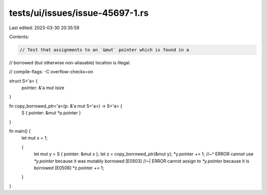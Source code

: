 tests/ui/issues/issue-45697-1.rs
================================

Last edited: 2023-03-30 20:35:59

Contents:

.. code-block:: rs

    // Test that assignments to an `&mut` pointer which is found in a
// borrowed (but otherwise non-aliasable) location is illegal.

// compile-flags: -C overflow-checks=on

struct S<'a> {
    pointer: &'a mut isize
}

fn copy_borrowed_ptr<'a>(p: &'a mut S<'a>) -> S<'a> {
    S { pointer: &mut *p.pointer }
}

fn main() {
    let mut x = 1;

    {
        let mut y = S { pointer: &mut x };
        let z = copy_borrowed_ptr(&mut y);
        *y.pointer += 1;
        //~^ ERROR cannot use `*y.pointer` because it was mutably borrowed [E0503]
        //~| ERROR cannot assign to `*y.pointer` because it is borrowed [E0506]
        *z.pointer += 1;
    }
}


